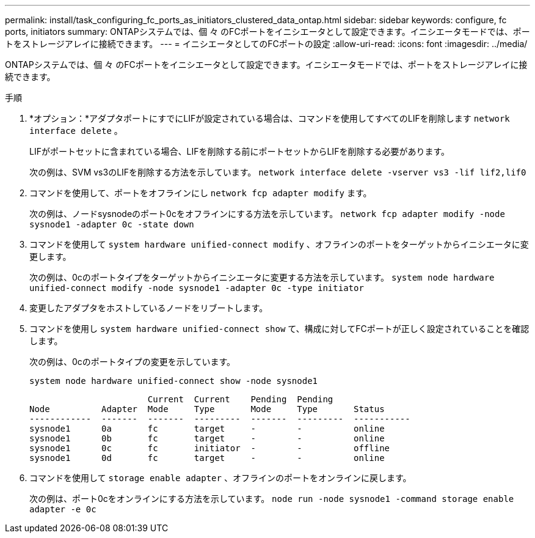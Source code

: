 ---
permalink: install/task_configuring_fc_ports_as_initiators_clustered_data_ontap.html 
sidebar: sidebar 
keywords: configure, fc ports, initiators 
summary: ONTAPシステムでは、個 々 のFCポートをイニシエータとして設定できます。イニシエータモードでは、ポートをストレージアレイに接続できます。 
---
= イニシエータとしてのFCポートの設定
:allow-uri-read: 
:icons: font
:imagesdir: ../media/


[role="lead"]
ONTAPシステムでは、個 々 のFCポートをイニシエータとして設定できます。イニシエータモードでは、ポートをストレージアレイに接続できます。

.手順
. *オプション：*アダプタポートにすでにLIFが設定されている場合は、コマンドを使用してすべてのLIFを削除します `network interface delete` 。
+
LIFがポートセットに含まれている場合、LIFを削除する前にポートセットからLIFを削除する必要があります。

+
次の例は、SVM vs3のLIFを削除する方法を示しています。 `network interface delete -vserver vs3 -lif lif2,lif0`

. コマンドを使用して、ポートをオフラインにし `network fcp adapter modify` ます。
+
次の例は、ノードsysnodeのポート0cをオフラインにする方法を示しています。 `network fcp adapter modify -node sysnode1 -adapter 0c -state down`

. コマンドを使用して `system hardware unified-connect modify` 、オフラインのポートをターゲットからイニシエータに変更します。
+
次の例は、0cのポートタイプをターゲットからイニシエータに変更する方法を示しています。 `system node hardware unified-connect modify -node sysnode1 -adapter 0c -type initiator`

. 変更したアダプタをホストしているノードをリブートします。
. コマンドを使用し `system hardware unified-connect show` て、構成に対してFCポートが正しく設定されていることを確認します。
+
次の例は、0cのポートタイプの変更を示しています。

+
`system node hardware unified-connect show -node sysnode1`

+
[listing]
----


                       Current  Current    Pending  Pending
Node          Adapter  Mode     Type       Mode     Type       Status
------------  -------  -------  ---------  -------  ---------  -----------
sysnode1      0a       fc       target     -        -          online
sysnode1      0b       fc       target     -        -          online
sysnode1      0c       fc       initiator  -        -          offline
sysnode1      0d       fc       target     -        -          online
----
. コマンドを使用して `storage enable adapter` 、オフラインのポートをオンラインに戻します。
+
次の例は、ポート0cをオンラインにする方法を示しています。 `node run -node sysnode1 -command storage enable adapter -e 0c`


